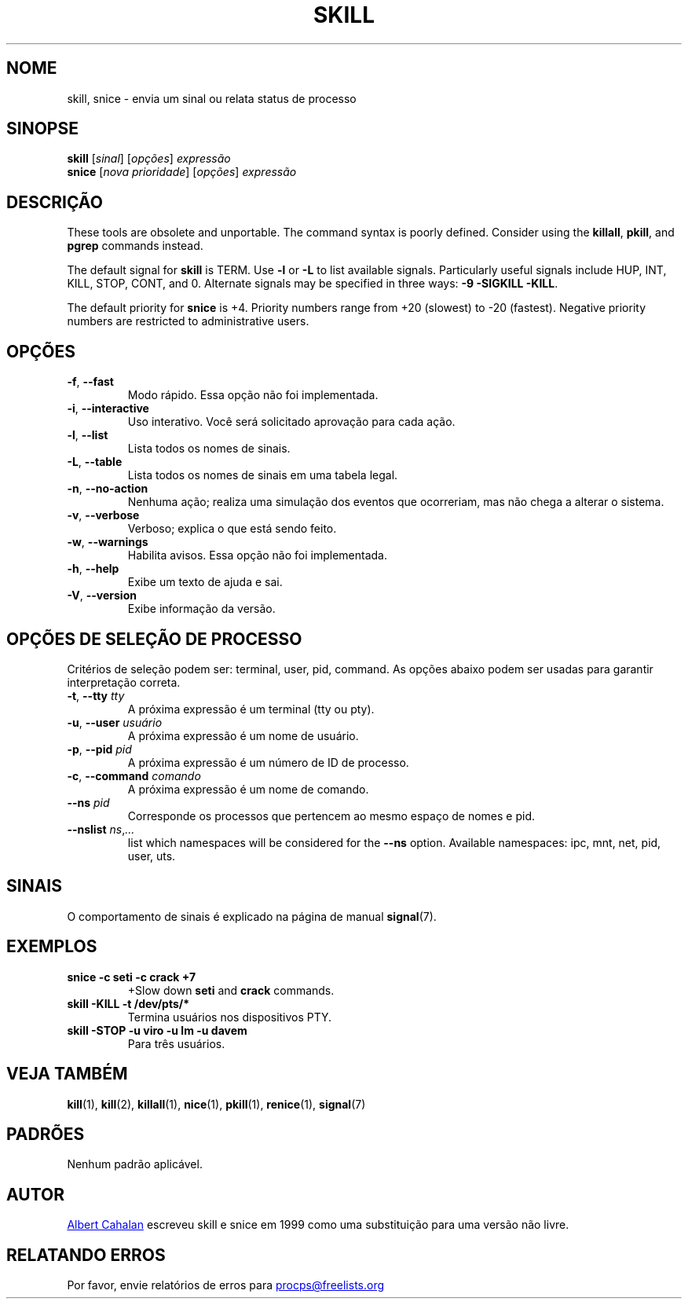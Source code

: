 .\"
.\" Copyright (c) 2011-2023 Craig Small <csmall@dropbear.xyz>
.\" Copyright (c) 2011-2012 Sami Kerola <kerolasa@iki.fi>
.\" Copyright (c) 2002-2006 Albert Cahalan
.\"
.\" This program is free software; you can redistribute it and/or modify
.\" it under the terms of the GNU General Public License as published by
.\" the Free Software Foundation; either version 2 of the License, or
.\" (at your option) any later version.
.\"
.\"
.\"*******************************************************************
.\"
.\" This file was generated with po4a. Translate the source file.
.\"
.\"*******************************************************************
.TH SKILL 1 2023\-08\-19 procps\-ng "Comandos de usuário"
.SH NOME
skill, snice \- envia um sinal ou relata status de processo
.SH SINOPSE
\fBskill\fP [\fIsinal\fP] [\fIopções\fP] \fIexpressão\fP
.br
\fBsnice\fP [\fInova prioridade\fP] [\fIopções\fP] \fIexpressão\fP
.SH DESCRIÇÃO
These tools are obsolete and unportable.  The command syntax is poorly
defined.  Consider using the \fBkillall\fP, \fBpkill\fP, and \fBpgrep\fP commands
instead.
.PP
The default signal for \fBskill\fP is TERM.  Use \fB\-l\fP or \fB\-L\fP to list
available signals.  Particularly useful signals include HUP, INT, KILL,
STOP, CONT, and 0.  Alternate signals may be specified in three ways: \fB\-9\fP
\fB\-SIGKILL\fP \fB\-KILL\fP.
.PP
The default priority for \fBsnice\fP is +4.  Priority numbers range from +20
(slowest) to \-20 (fastest).  Negative priority numbers are restricted to
administrative users.
.SH OPÇÕES
.TP 
\fB\-f\fP,\fB\ \-\-fast\fP
Modo rápido. Essa opção não foi implementada.
.TP 
\fB\-i\fP,\fB\ \-\-interactive\fP
Uso interativo. Você será solicitado aprovação para cada ação.
.TP 
\fB\-l\fP,\fB\ \-\-list\fP
Lista todos os nomes de sinais.
.TP 
\fB\-L\fP,\fB\ \-\-table\fP
Lista todos os nomes de sinais em uma tabela legal.
.TP 
\fB\-n\fP,\fB\ \-\-no\-action\fP
Nenhuma ação; realiza uma simulação dos eventos que ocorreriam, mas não
chega a alterar o sistema.
.TP 
\fB\-v\fP,\fB\ \-\-verbose\fP
Verboso; explica o que está sendo feito.
.TP 
\fB\-w\fP,\fB\ \-\-warnings\fP
Habilita avisos. Essa opção não foi implementada.
.TP 
\fB\-h\fP, \fB\-\-help\fP
Exibe um texto de ajuda e sai.
.TP 
\fB\-V\fP, \fB\-\-version\fP
Exibe informação da versão.
.PD
.SH "OPÇÕES DE SELEÇÃO DE PROCESSO"
Critérios de seleção podem ser: terminal, user, pid, command. As opções
abaixo podem ser usadas para garantir interpretação correta.
.TP 
\fB\-t\fP, \fB\-\-tty\fP \fItty\fP
A próxima expressão é um terminal (tty ou pty).
.TP 
\fB\-u\fP, \fB\-\-user\fP \fIusuário\fP
A próxima expressão é um nome de usuário.
.TP 
\fB\-p\fP, \fB\-\-pid\fP \fIpid\fP
A próxima expressão é um número de ID de processo.
.TP 
\fB\-c\fP, \fB\-\-command\fP \fIcomando\fP
A próxima expressão é um nome de comando.
.TP 
\fB\-\-ns \fP\fIpid\fP
Corresponde os processos que pertencem ao mesmo espaço de nomes e pid.
.TP 
\fB\-\-nslist \fP\fIns\/\fP,\,\fI...\/\fP
list which namespaces will be considered for the \fB\-\-ns\fP option.  Available
namespaces: ipc, mnt, net, pid, user, uts.
.PD
.SH SINAIS
O comportamento de sinais é explicado na página de manual \fBsignal\fP(7).
.SH EXEMPLOS
.TP 
\fBsnice \-c seti \-c crack +7\fP
+Slow down \fBseti\fP and \fBcrack\fP commands.
.TP 
\fBskill \-KILL \-t /dev/pts/*\fP
Termina usuários nos dispositivos PTY.
.TP 
\fBskill \-STOP \-u viro \-u lm \-u davem\fP
Para três usuários.
.SH "VEJA TAMBÉM"
\fBkill\fP(1), \fBkill\fP(2), \fBkillall\fP(1), \fBnice\fP(1), \fBpkill\fP(1),
\fBrenice\fP(1), \fBsignal\fP(7)
.SH PADRÕES
Nenhum padrão aplicável.
.SH AUTOR
.MT albert@users.sf.net
Albert Cahalan
.ME
escreveu skill e snice em
1999 como uma substituição para uma versão não livre.
.SH "RELATANDO ERROS"
Por favor, envie relatórios de erros para
.UR procps@freelists.org
.UE
